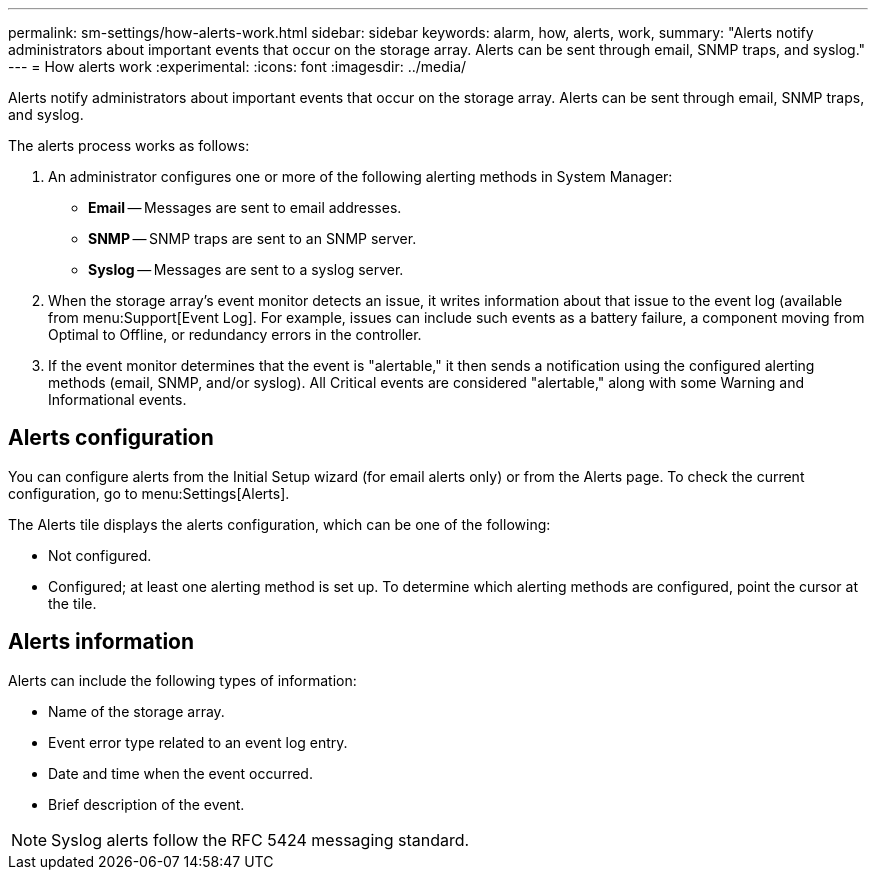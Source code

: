 ---
permalink: sm-settings/how-alerts-work.html
sidebar: sidebar
keywords: alarm, how, alerts, work,
summary: "Alerts notify administrators about important events that occur on the storage array. Alerts can be sent through email, SNMP traps, and syslog."
---
= How alerts work
:experimental:
:icons: font
:imagesdir: ../media/

[.lead]
Alerts notify administrators about important events that occur on the storage array. Alerts can be sent through email, SNMP traps, and syslog.

The alerts process works as follows:

. An administrator configures one or more of the following alerting methods in System Manager:
 ** *Email* -- Messages are sent to email addresses.
 ** *SNMP* -- SNMP traps are sent to an SNMP server.
 ** *Syslog* -- Messages are sent to a syslog server.
. When the storage array's event monitor detects an issue, it writes information about that issue to the event log (available from menu:Support[Event Log]. For example, issues can include such events as a battery failure, a component moving from Optimal to Offline, or redundancy errors in the controller.
. If the event monitor determines that the event is "alertable," it then sends a notification using the configured alerting methods (email, SNMP, and/or syslog). All Critical events are considered "alertable," along with some Warning and Informational events.

== Alerts configuration

You can configure alerts from the Initial Setup wizard (for email alerts only) or from the Alerts page. To check the current configuration, go to menu:Settings[Alerts].

The Alerts tile displays the alerts configuration, which can be one of the following:

* Not configured.
* Configured; at least one alerting method is set up. To determine which alerting methods are configured, point the cursor at the tile.

== Alerts information

Alerts can include the following types of information:

* Name of the storage array.
* Event error type related to an event log entry.
* Date and time when the event occurred.
* Brief description of the event.

[NOTE]
====
Syslog alerts follow the RFC 5424 messaging standard.
====
